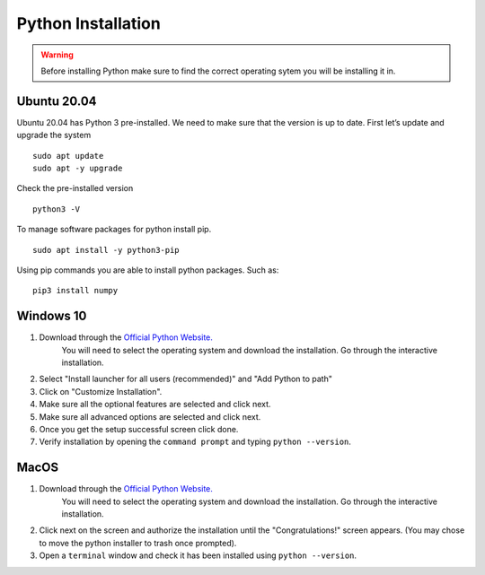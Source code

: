 Python Installation
+++++++++++++++++++++
.. warning:: Before installing Python make sure to find the correct operating sytem you will be installing it in. 

Ubuntu 20.04
---------------
Ubuntu 20.04 has Python 3 pre-installed. We need to make sure that the version is up to date. 
First let’s update and upgrade the system 
::
    sudo apt update
    sudo apt -y upgrade

Check the pre-installed version 
::
    python3 -V

To manage software packages for python install pip. 
::
    sudo apt install -y python3-pip

Using pip commands you are able to install python packages. Such as: 
::
    pip3 install numpy

Windows 10
------------
1. Download through the `Official Python Website. <https://www.python.org/downloads/>`_
    You will need to select the operating system and download the installation. 
    Go through the interactive installation. 
2. Select "Install launcher for all users (recommended)" and "Add Python to path" 
3. Click on "Customize Installation". 
4. Make sure all the optional features are selected and click next. 
5. Make sure all advanced options are selected and click next. 
6. Once you get the setup successful screen click done. 
7. Verify installation by opening the ``command prompt`` and typing ``python --version``. 


MacOS
---------
1. Download through the `Official Python Website. <https://www.python.org/downloads/>`_
    You will need to select the operating system and download the installation. 
    Go through the interactive installation. 
2. Click next on the screen and authorize the installation until the "Congratulations!" screen appears. (You may chose to move the python installer to trash once prompted). 
3. Open a ``terminal`` window and check it has been installed using ``python --version``. 
